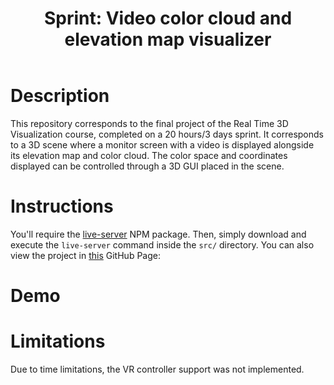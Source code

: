 #+TITLE: Sprint: Video color cloud and elevation map visualizer
#+CREATOR: Emmanuel Bustos T.
#+OPTIONS: toc:nil

* Description
  This repository corresponds to the final project of the Real Time 3D Visualization course, completed on a 20 hours/3 days sprint.
  It corresponds to a 3D scene where a monitor screen with a video is displayed alongside its elevation map and color cloud. The color space and coordinates displayed can be controlled through a 3D GUI placed in the scene.
* Instructions
  You'll require the [[https://www.npmjs.com/package/live-server][live-server]] NPM package. Then, simply download and execute the =live-server= command inside the =src/= directory. You can also view the project in [[https://ema2159.github.io/RealTime3DSprint/][this]] GitHub Page: 

* Demo
  [[./demo.gif]]

* Limitations
  Due to time limitations, the VR controller support was not implemented.
